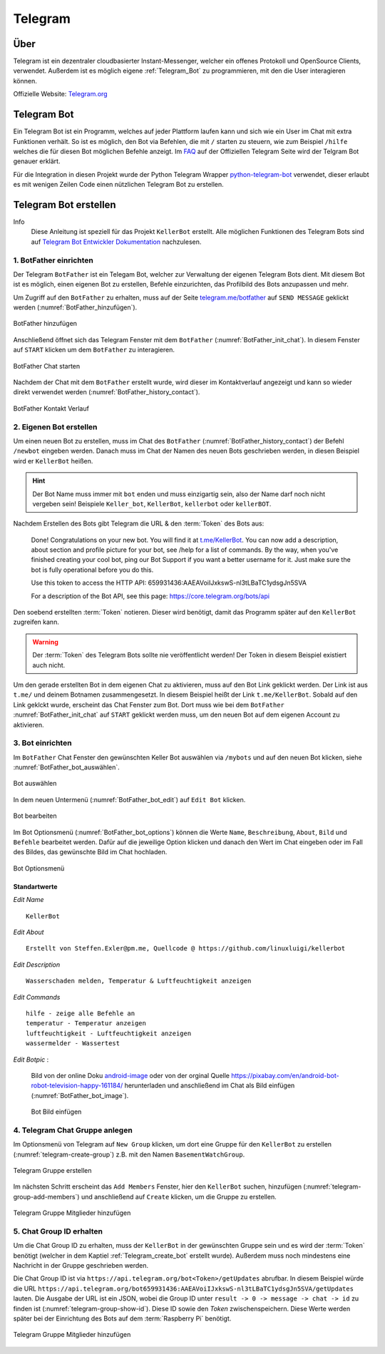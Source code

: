 .. _Telegram:

Telegram
========

Über
----

Telegram ist ein dezentraler cloudbasierter Instant-Messenger, welcher ein offenes Protokoll und OpenSource Clients,
verwendet. Außerdem ist es möglich eigene :ref:`Telegram_Bot` zu programmieren, mit den die User interagieren können.

Offizielle Website: `Telegram.org`_

.. _Telegram.org: https://telegram.org/
.. _Telegram_Bot:

Telegram Bot
------------

Ein Telegram Bot ist ein Programm, welches auf jeder Plattform laufen kann und sich wie ein User im Chat mit extra
Funktionen verhält. So ist es möglich, den Bot via Befehlen, die mit ``/`` starten zu steuern, wie zum Beispiel
``/hilfe`` welches die für diesen Bot möglichen Befehle anzeigt. Im FAQ_ auf der Offiziellen Telegram Seite
wird der Telgram Bot genauer erklärt.

Für die Integration in diesen Projekt wurde der Python Telegram Wrapper python-telegram-bot_ verwendet, dieser
erlaubt es mit wenigen Zeilen Code einen nützlichen Telegram Bot zu erstellen.

.. _FAQ: https://telegram.org/faq#bots
.. _python-telegram-bot: https://python-telegram-bot.org/

Telegram Bot erstellen
----------------------

Info
    Diese Anleitung ist speziell für das Projekt ``KellerBot`` erstellt. Alle möglichen Funktionen des Telegram
    Bots sind auf `Telegram Bot Entwickler Dokumentation`_ nachzulesen.

.. _Telegram Bot Entwickler Dokumentation: https://core.telegram.org/bots

1. BotFather einrichten
^^^^^^^^^^^^^^^^^^^^^^^

Der Telegram ``BotFather`` ist ein Telegam Bot, welcher zur Verwaltung der eigenen Telegram Bots dient. Mit diesem
Bot ist es möglich, einen eigenen Bot zu erstellen, Befehle einzurichten, das Profilbild des Bots anzupassen und mehr.

Um Zugriff auf den ``BotFather`` zu erhalten, muss auf der Seite `telegram.me/botfather`_ auf ``SEND MESSAGE`` geklickt
werden (:numref:`BotFather_hinzufügen`).

.. _telegram.me/botfather: https://telegram.me/botfather

.. _BotFather_hinzufügen:
.. figure:: _static/telegram/BotFather/add-BotFather.png
    :scale: 30%
    :align: center
    :alt: BotFather hinzufügen

    BotFather hinzufügen

Anschließend öffnet sich das Telegram Fenster mit dem ``BotFather`` (:numref:`BotFather_init_chat`). In diesem Fenster
auf ``START`` klicken um dem ``BotFather`` zu interagieren.

.. _BotFather_init_chat:
.. figure:: _static/telegram/BotFather/BotFather-init-chat.png
    :scale: 30%
    :align: center
    :alt: BotFather Chat starten

    BotFather Chat starten

Nachdem der Chat mit dem ``BotFather`` erstellt wurde, wird dieser im Kontaktverlauf angezeigt und kann so
wieder direkt verwendet werden (:numref:`BotFather_history_contact`).

.. _BotFather_history_contact:
.. figure:: _static/telegram/BotFather/chat-history-contact.png
    :scale: 40%
    :align: center
    :alt: BotFather Kontakt Verlauf

    BotFather Kontakt Verlauf

.. _Telegram_create_bot:

2. Eigenen Bot erstellen
^^^^^^^^^^^^^^^^^^^^^^^^

Um einen neuen Bot zu erstellen, muss im Chat des ``BotFather`` (:numref:`BotFather_history_contact`) der Befehl
``/newbot`` eingeben werden. Danach muss im Chat der Namen des neuen Bots geschrieben werden, in diesen Beispiel wird
er ``KellerBot`` heißen.

.. hint::
    Der Bot Name muss immer mit ``bot`` enden und muss einzigartig sein, also der Name darf noch nicht vergeben sein!
    Beispiele ``Keller_bot``, ``KellerBot``, ``kellerbot`` oder ``kellerBOT``.

Nachdem Erstellen des Bots gibt Telegram die URL & den :term:`Token` des Bots aus:

    Done! Congratulations on your new bot. You will find it at `t.me/KellerBot`_. You can now add a description, about section and profile picture for your bot, see /help for a list of commands. By the way, when you've finished creating your cool bot, ping our Bot Support if you want a better username for it. Just make sure the bot is fully operational before you do this.

    Use this token to access the HTTP API:
    659931436:AAEAVoiIJxkswS-nl3tLBaTC1ydsgJn5SVA

    For a description of the Bot API, see this page: https://core.telegram.org/bots/api

.. _t.me/KellerBot: https://t.me/KellerBot

Den soebend erstellten :term:`Token` notieren. Dieser wird benötigt, damit das Programm später auf den ``KellerBot`` zugreifen kann.

.. warning::
    Der :term:`Token` des Telegram Bots sollte nie veröffentlicht werden! Der Token in diesem Beispiel existiert auch nicht.

Um den gerade erstellten Bot in dem eigenen Chat zu aktivieren, muss auf den Bot Link geklickt werden. Der Link
ist aus ``t.me/`` und deinem Botnamen zusammengesetzt. In diesem Beispiel heißt der Link ``t.me/KellerBot``.
Sobald auf den Link geklckt wurde, erscheint das Chat Fenster zum Bot. Dort muss wie bei dem ``BotFather``
:numref:`BotFather_init_chat` auf ``START`` geklickt werden muss, um den neuen Bot auf dem eigenen Account zu aktivieren.

3. Bot einrichten
^^^^^^^^^^^^^^^^^

Im ``BotFather`` Chat Fenster den gewünschten Keller Bot auswählen via ``/mybots`` und auf den
neuen Bot klicken, siehe :numref:`BotFather_bot_auswählen`.

.. _BotFather_bot_auswählen:
.. figure:: _static/telegram/BotFather/select-bot.png
    :scale: 40%
    :align: center
    :alt: Bot auswählen

    Bot auswählen

In dem neuen Untermenü (:numref:`BotFather_bot_edit`) auf ``Edit Bot`` klicken.

.. _BotFather_bot_edit:
.. figure:: _static/telegram/BotFather/edit-bot.png
    :scale: 40%
    :align: center
    :alt: Bot bearbeiten

    Bot bearbeiten

Im Bot Optionsmenü (:numref:`BotFather_bot_options`) können die Werte ``Name``, ``Beschreibung``, ``About``,
``Bild`` und ``Befehle`` bearbeitet werden. Dafür auf die jeweilige Option klicken und danach den Wert im Chat eingeben
oder im Fall des Bildes, das gewünschte Bild im Chat hochladen.

.. _BotFather_bot_options:
.. figure:: _static/telegram/BotFather/edit-bot-options.png
    :scale: 40%
    :align: center
    :alt: Bot Optionsmenü

    Bot Optionsmenü

Standartwerte
"""""""""""""

`Edit Name` ::

    KellerBot

`Edit About` ::

    Erstellt von Steffen.Exler@pm.me, Quellcode @ https://github.com/linuxluigi/kellerbot

`Edit Description` ::

    Wasserschaden melden, Temperatur & Luftfeuchtigkeit anzeigen

`Edit Commands` ::

    hilfe - zeige alle Befehle an
    temperatur - Temperatur anzeigen
    luftfeuchtigkeit - Luftfeuchtigkeit anzeigen
    wassermelder - Wassertest

`Edit Botpic` :

    Bild von der online Doku android-image_ oder von der orginal Quelle https://pixabay.com/en/android-bot-robot-television-happy-161184/
    herunterladen und anschließend im Chat als Bild einfügen (:numref:`BotFather_bot_image`).

    .. _BotFather_bot_image:
    .. figure:: _static/telegram/BotFather/bot-image.png
        :scale: 30%
        :align: center
        :alt: Bot Bild einfügen

        Bot Bild einfügen

.. _android-image: _static/android-161184.png

4. Telegram Chat Gruppe anlegen
^^^^^^^^^^^^^^^^^^^^^^^^^^^^^^^

Im Optionsmenü von Telegram auf ``New Group`` klicken, um dort eine Gruppe für den ``KellerBot`` zu erstellen
(:numref:`telegram-create-group`) z.B. mit den Namen ``BasementWatchGroup``.

.. _telegram-create-group:
.. figure:: _static/telegram/create-group.png
    :scale: 30%
    :align: center
    :alt: Telegram Gruppe erstellen

    Telegram Gruppe erstellen

Im nächsten Schritt erscheint das ``Add Members`` Fenster, hier den ``KellerBot`` suchen, hinzufügen
(:numref:`telegram-group-add-members`) und anschließend auf ``Create`` klicken, um die Gruppe zu erstellen.

.. _telegram-group-add-members:
.. figure:: _static/telegram/group-add-members.png
    :scale: 40%
    :align: center
    :alt: Telegram Gruppe Mitglieder hinzufügen

    Telegram Gruppe Mitglieder hinzufügen

.. _Telegram_create_bot_group:

5. Chat Group ID erhalten
^^^^^^^^^^^^^^^^^^^^^^^^^

Um die Chat Group ID zu erhalten, muss der ``KellerBot`` in der gewünschten Gruppe sein und es wird der :term:`Token`
benötigt (welcher in dem Kaptiel :ref:`Telegram_create_bot` erstellt wurde). Außerdem muss noch mindestens eine Nachricht
in der Gruppe geschrieben werden.

Die Chat Group ID ist via ``https://api.telegram.org/bot<Token>/getUpdates`` abrufbar. In diesem Beispiel
würde die URL ``https://api.telegram.org/bot659931436:AAEAVoiIJxkswS-nl3tLBaTC1ydsgJn5SVA/getUpdates`` lauten.
Die Ausgabe der URL ist ein JSON, wobei die Group ID unter ``result -> 0 -> message -> chat -> id`` zu finden ist
(:numref:`telegram-group-show-id`). Diese ID sowie den `Token` zwischenspeichern. Diese Werte werden später bei
der Einrichtung des Bots auf dem :term:`Raspberry Pi` benötigt.

.. _telegram-group-show-id:
.. figure:: _static/telegram/show-group-id.png
    :scale: 40%
    :align: center
    :alt: Telegram Gruppe Mitglieder hinzufügen

    Telegram Gruppe Mitglieder hinzufügen

